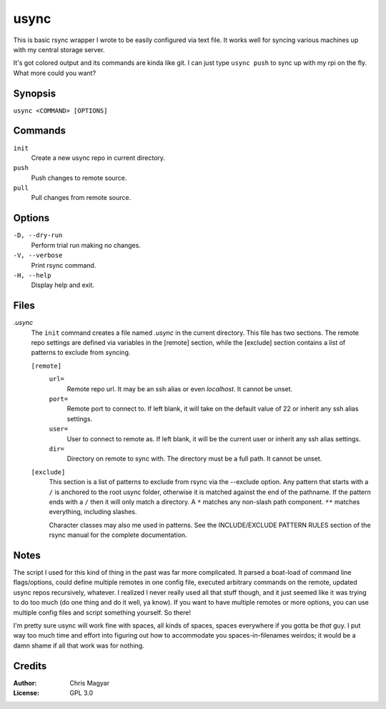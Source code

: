 =====
usync
=====

This is basic rsync wrapper I wrote to be easily configured via
text file.  It works well for syncing various machines up with
my central storage server.

It's got colored output and its commands are kinda like git.
I can just type ``usync push`` to sync up with my rpi on the fly.
What more could you want?


Synopsis
========

``usync <COMMAND> [OPTIONS]``


Commands
========

``init``
    Create a new usync repo in current directory.

``push``
    Push changes to remote source.

``pull``
    Pull changes from remote source.


Options
=======

``-D, --dry-run``
    Perform trial run making no changes.

``-V, --verbose``
    Print rsync command.

``-H, --help``
    Display help and exit.


Files
=====

*.usync*
    The ``init`` command creates a file named *.usync* in the current
    directory.  This file has two sections.  The remote repo settings are
    defined via variables in the [remote] section, while the [exclude] section
    contains a list of patterns to exclude from syncing.

    ``[remote]``
        ``url=``
            Remote repo url.  It may be an ssh alias or even *localhost*.
            It cannot be unset.

        ``port=``
            Remote port to connect to.  If left blank, it will take on the
            default value of 22 or inherit any ssh alias settings.

        ``user=``
            User to connect to remote as.  If left blank, it will be
            the current user or inherit any ssh alias settings.

        ``dir=``
            Directory on remote to sync with.  The directory must be a
            full path.  It cannot be unset.

    ``[exclude]``
        This section is a list of patterns to exclude from rsync via the
        --exclude option.  Any pattern that starts with a ``/`` is anchored
        to the root usync folder, otherwise it is matched against the
        end of the pathname.  If the pattern ends with a ``/`` then it will
        only match a directory.  A ``*`` matches any non-slash path component.
        ``**`` matches everything, including slashes.

        Character classes may also me used in patterns.  See the
        INCLUDE/EXCLUDE PATTERN RULES section of the rsync manual for
        the complete documentation.


Notes
=====

The script I used for this kind of thing in the past was far more complicated.
It parsed a boat-load of command line flags/options, could define multiple
remotes in one config file, executed arbitrary commands on the remote, updated
usync repos recursively, whatever.  I realized I never really used all that
stuff though, and it just seemed like it was trying to do too much (do one
thing and do it well, ya know).  If you want to have multiple remotes or more
options, you can use multiple config files and script something yourself.  So
there!

I'm pretty sure usync will work fine with spaces, all kinds of spaces, spaces
everywhere if you gotta be *that* guy.  I put way too much time and effort into
figuring out how to accommodate you spaces-in-filenames weirdos; it would be a
damn shame if all that work was for nothing.


Credits
=======

:Author:
    Chris Magyar

:License:
    GPL 3.0
